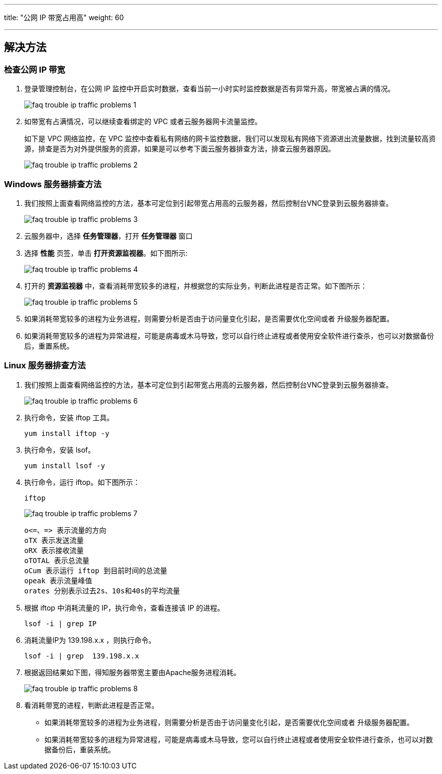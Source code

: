 ---
title: "公网 IP 带宽占用高"
weight: 60

---

== 解决方法

=== 检查公网 IP 带宽

. 登录管理控制台，在公网 IP 监控中开启实时数据，查看当前一小时实时监控数据是否有异常升高，带宽被占满的情况。
+
image::/images/cloud_service/compute/vm/faq_trouble_ip_traffic_problems_1.png[]

. 如带宽有占满情况，可以继续查看绑定的 VPC 或者云服务器网卡流量监控。
+
如下是 VPC 网络监控，在 VPC 监控中查看私有网络的网卡监控数据，我们可以发现私有网络下资源进出流量数据，找到流量较高资源，排查是否为对外提供服务的资源，如果是可以参考下面云服务器排查方法，排查云服务器原因。
+
image::/images/cloud_service/compute/vm/faq_trouble_ip_traffic_problems_2.png[]

=== Windows 服务器排查方法

. 我们按照上面查看网络监控的方法，基本可定位到引起带宽占用高的云服务器，然后控制台VNC登录到云服务器排查。
+
image::/images/cloud_service/compute/vm/faq_trouble_ip_traffic_problems_3.png[]

. 云服务器中，选择 *任务管理器*，打开 *任务管理器* 窗口

. 选择 *性能* 页签，单击 *打开资源监视器*。如下图所示:
+
image::/images/cloud_service/compute/vm/faq_trouble_ip_traffic_problems_4.png[]

. 打开的 *资源监视器* 中，查看消耗带宽较多的进程，并根据您的实际业务，判断此进程是否正常。如下图所示：
+
image::/images/cloud_service/compute/vm/faq_trouble_ip_traffic_problems_5.png[]

. 如果消耗带宽较多的进程为业务进程，则需要分析是否由于访问量变化引起，是否需要优化空间或者 升级服务器配置。

. 如果消耗带宽较多的进程为异常进程，可能是病毒或木马导致，您可以自行终止进程或者使用安全软件进行查杀，也可以对数据备份后，重置系统。

=== Linux 服务器排查方法

. 我们按照上面查看网络监控的方法，基本可定位到引起带宽占用高的云服务器，然后控制台VNC登录到云服务器排查。
+
image::/images/cloud_service/compute/vm/faq_trouble_ip_traffic_problems_6.png[]

. 执行命令，安装 iftop 工具。
+
[source,shell]
----
yum install iftop -y
----
. 执行命令，安装 lsof。
+
[source,shell]
----
yum install lsof -y
----
. 执行命令，运行 iftop。如下图所示：
+
[source,shell]
----
iftop
----
+
image::/images/cloud_service/compute/vm/faq_trouble_ip_traffic_problems_7.png[]
+
----
o<=、=> 表示流量的方向
oTX 表示发送流量
oRX 表示接收流量
oTOTAL 表示总流量
oCum 表示运行 iftop 到目前时间的总流量
opeak 表示流量峰值
orates 分别表示过去2s、10s和40s的平均流量
----

. 根据 iftop 中消耗流量的 IP，执行命令，查看连接该 IP 的进程。
+
[source,shell]
----
lsof -i | grep IP
----
. 消耗流量IP为 139.198.x.x  ，则执行命令。
+
[source,shell]
----
lsof -i | grep  139.198.x.x
----
. 根据返回结果如下图，得知服务器带宽主要由Apache服务进程消耗。
+
image::/images/cloud_service/compute/vm/faq_trouble_ip_traffic_problems_8.png[]

. 看消耗带宽的进程，判断此进程是否正常。
* 如果消耗带宽较多的进程为业务进程，则需要分析是否由于访问量变化引起，是否需要优化空间或者 升级服务器配置。
* 如果消耗带宽较多的进程为异常进程，可能是病毒或木马导致，您可以自行终止进程或者使用安全软件进行查杀，也可以对数据备份后，重装系统。
